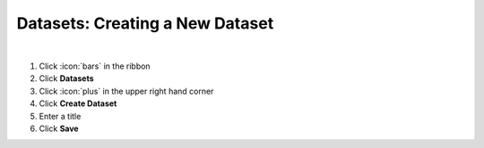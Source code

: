 Datasets: Creating a New Dataset
================================

|

#. Click :icon:`bars` in the ribbon
#. Click **Datasets**
#. Click :icon:`plus` in the upper right hand corner
#. Click **Create Dataset**
#. Enter a title
#. Click **Save**
